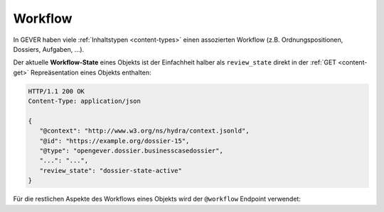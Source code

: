 .. _workflow:

Workflow
========

In GEVER haben viele :ref:`Inhaltstypen <content-types>` einen assozierten Workflow (z.B.
Ordnungspositionen, Dossiers, Aufgaben, ...).

Der aktuelle **Workflow-State** eines Objekts ist der Einfachheit halber als
``review_state`` direkt in der :ref:`GET <content-get>` Repreäsentation
eines Objekts enthalten:

.. sourcecode:: http

    HTTP/1.1 200 OK
    Content-Type: application/json

    {
       "@context": "http://www.w3.org/ns/hydra/context.jsonld",
       "@id": "https://example.org/dossier-15",
       "@type": "opengever.dossier.businesscasedossier",
       "...": "...",
       "review_state": "dossier-state-active"
    }


Für die restlichen Aspekte des Workflows eines Objekts wird der ``@workflow``
Endpoint verwendet:


.. http:get:: /(path)/@workflow

   Liefert die Workflow-Informationen zu dem durch `path` addressierten Objekt
   zurück.

   Die Workflow-Informationen enthalten die **Workflow-History** (und darin
   enthalten, der aktuelle Workflow-State) und die für dieses Objekt möglichen
   **Workflow-Transitionen**.

   **Beispiel-Request**:

   .. sourcecode:: http

       GET /dossier-15/@workflow HTTP/1.1
       Accept: application/json

   **Beispiel-Response**:

   .. literalinclude:: examples/workflow_get.json
      :language: http

   Dieses Dossier befindet sich zur Zeit im Status abgeschlossen (
   ``dossier-state-resolved``, letzter Eintrag in der Workflow-History).

   In diesem Beispiel ist die einzig von diesem Workflow-State ausgehende
   Transition, das Dossier wiederzueröffnen
   (``dossier-transition-reactivate``). Diese Transition kann ausgeführt
   werden, indem ein ``POST`` Request auf die entsprechende URL durchgeführt
   wird:

.. http:post:: /(path)/@workflow/(transition)

   Führt für das durch `path` addressierte Objekt die Workflow-Transition
   `transition` durch.

   **Beispiel-Request**:

   .. sourcecode:: http

       POST /dossier-15/@workflow/dossier-transition-reactivate HTTP/1.1
       Accept: application/json

   **Beispiel-Response**:

   .. literalinclude:: examples/workflow_post.json
      :language: http

.. disqus::